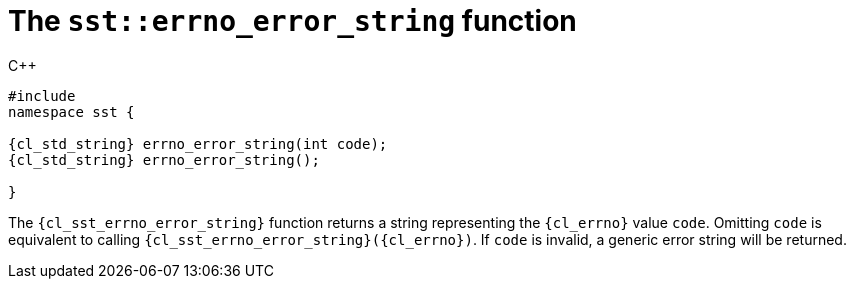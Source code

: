 //
// Copyright (C) 2012-2024 Stealth Software Technologies, Inc.
//
// Permission is hereby granted, free of charge, to any person
// obtaining a copy of this software and associated documentation
// files (the "Software"), to deal in the Software without
// restriction, including without limitation the rights to use,
// copy, modify, merge, publish, distribute, sublicense, and/or
// sell copies of the Software, and to permit persons to whom the
// Software is furnished to do so, subject to the following
// conditions:
//
// The above copyright notice and this permission notice (including
// the next paragraph) shall be included in all copies or
// substantial portions of the Software.
//
// THE SOFTWARE IS PROVIDED "AS IS", WITHOUT WARRANTY OF ANY KIND,
// EXPRESS OR IMPLIED, INCLUDING BUT NOT LIMITED TO THE WARRANTIES
// OF MERCHANTABILITY, FITNESS FOR A PARTICULAR PURPOSE AND
// NONINFRINGEMENT. IN NO EVENT SHALL THE AUTHORS OR COPYRIGHT
// HOLDERS BE LIABLE FOR ANY CLAIM, DAMAGES OR OTHER LIABILITY,
// WHETHER IN AN ACTION OF CONTRACT, TORT OR OTHERWISE, ARISING
// FROM, OUT OF OR IN CONNECTION WITH THE SOFTWARE OR THE USE OR
// OTHER DEALINGS IN THE SOFTWARE.
//
// SPDX-License-Identifier: MIT
//

[#cl-sst-errno-error-string]
= The `sst::errno_error_string` function

.{cpp}
[source,cpp,subs="{sst_subs_source}"]
----
#include <link:{repo_browser_url}/src/c-cpp/include/sst/catalog/errno_error_string.hpp[sst/catalog/errno_error_string.hpp,window=_blank]>
namespace sst {

{cl_std_string} errno_error_string(int code);
{cl_std_string} errno_error_string();

}
----

The `{cl_sst_errno_error_string}` function returns a string representing the
`{cl_errno}` value `code`.
Omitting `code` is equivalent to calling
`{cl_sst_errno_error_string}({cl_errno})`.
If `code` is invalid, a generic error string will be returned.

//
